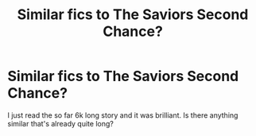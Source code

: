 #+TITLE: Similar fics to The Saviors Second Chance?

* Similar fics to The Saviors Second Chance?
:PROPERTIES:
:Author: RymonTheGrayt
:Score: 1
:DateUnix: 1553940096.0
:DateShort: 2019-Mar-30
:FlairText: Request
:END:
I just read the so far 6k long story and it was brilliant. Is there anything similar that's already quite long?

